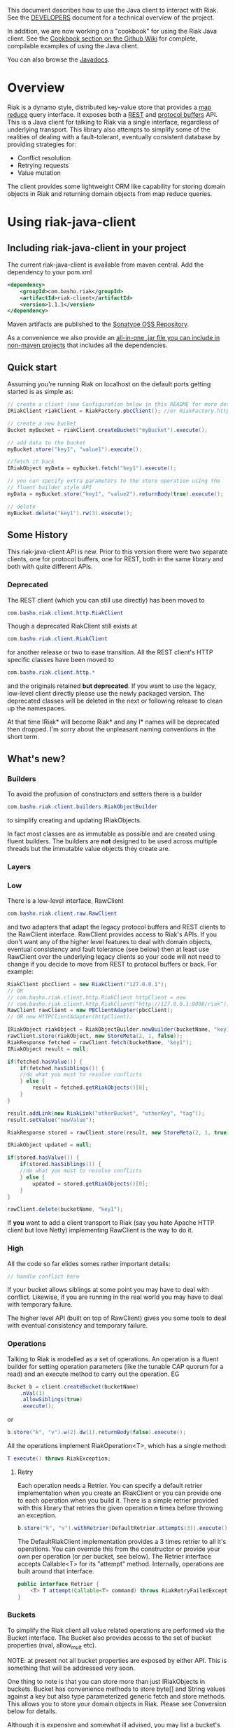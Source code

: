 This document describes how to use the Java client to interact with Riak. See the
[[https://github.com/basho/riak-java-client/blob/master/DEVELOPERS.md][DEVELOPERS]] document for a technical overview of the project.

In addition, we are now working on a "cookbook" for using the Riak Java client. See the [[https://github.com/basho/riak-java-client/wiki/Cookbook][Cookbook section on the Github Wiki]] for complete, compilable examples of using the Java client. 

You can also browse the [[http://basho.github.com/riak-java-client/][Javadocs]].

* Overview
Riak is a dynamo style, distributed key-value store that provides a [[http://wiki.basho.com/MapReduce.html][map reduce]]
query interface. It exposes both a [[http://wiki.basho.com/REST-API.html][REST]] and [[http://wiki.basho.com/PBC-API.html][protocol buffers]] API. This
is a Java client for talking to Riak via a single interface, regardless of
underlying transport. This library also attempts to simplify some of the
realities of dealing with a fault-tolerant, eventually consistent database by
providing strategies for:

- Conflict resolution
- Retrying requests
- Value mutation

The client provides some lightweight ORM like capability for storing domain
objects in Riak and returning domain objects from map reduce queries.

* Using riak-java-client
** Including riak-java-client in your project
The current riak-java-client is available from maven central. Add the dependency to your pom.xml
#+BEGIN_SRC xml
    <dependency>
        <groupId>com.basho.riak</groupId>
        <artifactId>riak-client</artifactId>
        <version>1.1.1</version>
    </dependency>
#+END_SRC

Maven artifacts are published to the [[https://oss.sonatype.org/index.html#nexus-search;quick~riak][Sonatype OSS Repository]].

As a convenience we also provide an [[http://riak-java-client.s3.amazonaws.com/riak-client-1.1.0-jar-with-dependencies.jar][all-in-one .jar file you can include in non-maven projects]]
that includes all the dependencies.  

** Quick start
Assuming you're running Riak on localhost on the default ports getting started is as simple as:
#+BEGIN_SRC java
// create a client (see Configuration below in this README for more details)
IRiakClient riakClient = RiakFactory.pbcClient(); //or RiakFactory.httpClient();

// create a new bucket
Bucket myBucket = riakClient.createBucket("myBucket").execute();

// add data to the bucket
myBucket.store("key1", "value1").execute();

//fetch it back
IRiakObject myData = myBucket.fetch("key1").execute();

// you can specify extra parameters to the store operation using the
// fluent builder style API
myData = myBucket.store("key1", "value2").returnBody(true).execute();

// delete
myBucket.delete("key1").rw(3).execute();
#+END_SRC
** Some History
This riak-java-client API is new. Prior to this version there were two separate
clients, one for protocol buffers, one for REST, both in the same library and
both with quite different APIs. 

*** Deprecated
The REST client (which you can still use directly) has been moved to
#+BEGIN_SRC java
com.basho.riak.client.http.RiakClient
#+END_SRC
Though a deprecated RiakClient still exists at
#+BEGIN_SRC java
com.basho.riak.client.RiakClient
#+END_SRC
for another release or two to ease transition. All the REST client's HTTP
specific classes have been moved to 
#+BEGIN_SRC java
com.basho.riak.client.http.*
#+END_SRC
and the originals retained *but deprecated*. If you want to use the legacy,
low-level client directly please use the newly packaged version. The
deprecated classes will be deleted in the next or following release to
clean up the namespaces.

At that time IRiak* will become Riak* and any I* names will be
deprecated then dropped. I'm sorry about the unpleasant naming
conventions in the short term.

** What's new?
*** Builders
To avoid the profusion of constructors and setters there is a builder
#+BEGIN_SRC java
com.basho.riak.client.builders.RiakObjectBuilder
#+END_SRC
to simplify creating and updating IRiakObjects.

In fact most classes are as immutable as possible and are created
using fluent builders. The builders are *not* designed to be used
across multiple threads but the immutable value objects they create are.

*** Layers
*** Low
There is a low-level interface, RawClient
#+BEGIN_SRC java
com.basho.riak.client.raw.RawClient
#+END_SRC
and two adapters that adapt the legacy protocol buffers and REST clients to the
RawClient interface. RawClient provides access to Riak's APIs. If you don't want
any of the higher level features to deal with domain objects, eventual
consistency and fault tolerance (see below) then at least
use RawClient over the underlying legacy clients so your code will not need to
change if you decide to move from REST to protocol buffers or
back. For example:
#+BEGIN_SRC java
RiakClient pbcClient = new RiakClient("127.0.0.1");
// OR
// com.basho.riak.client.http.RiakClient httpClient = new
// com.basho.riak.client.http.RiakClient("http://127.0.0.1:8098/riak");
RawClient rawClient = new PBClientAdapter(pbcClient); 
// OR new HTTPClientAdapter(httpClient);

IRiakObject riakObject = RiakObjectBuilder.newBuilder(bucketName, "key1").withValue("value1").build();
rawClient.store(riakObject, new StoreMeta(2, 1, false));
RiakResponse fetched = rawClient.fetch(bucketName, "key1");
IRiakObject result = null;

if(fetched.hasValue()) {
    if(fetched.hasSiblings()) {
    //do what you must to resolve conflicts
    } else {
        result = fetched.getRiakObjects()[0];
    }
}

result.addLink(new RiakLink("otherBucket", "otherKey", "tag"));
result.setValue("newValue");

RiakResponse stored = rawClient.store(result, new StoreMeta(2, 1, true));

IRiakObject updated = null;

if(stored.hasValue()) {
    if(stored.hasSiblings()) {
    //do what you must to resolve conflicts
    } else {
        updated = stored.getRiakObjects()[0];
    }
}

rawClient.delete(bucketName, "key1");
#+END_SRC

If *you* want to add a client transport to Riak (say you hate Apache HTTP client
but love Netty) implementing RawClient is the way to do it.

*** High
All the code so far elides somes rather important details:
#+BEGIN_SRC java
// handle conflict here
#+END_SRC
If your bucket allows siblings at some point you may have to deal with
conflict. Likewise, if you are running in the real world you may have to deal
with temporary failure. 

The higher level API (built on top of RawClient) gives
you some tools to deal with eventual consistency and temporary failure.

*** Operations
Talking to Riak is modelled as a set of operations. An operation is
a fluent builder for setting operation parameters (like the tunable CAP
quorum for a read) and an execute method to carry out the operation. EG
#+BEGIN_SRC java
    Bucket b = client.createBucket(bucketName)
        .nVal(1)
        .allowSiblings(true)
        .execute();
#+END_SRC
or
#+BEGIN_SRC java
    b.store("k", "v").w(2).dw(1).returnBody(false).execute();
#+END_SRC
All the operations implement RiakOperation<T>, which has a single method:
#+BEGIN_SRC java
     T execute() throws RiakException;
#+END_SRC
**** Retry
Each operation needs a Retrier. You can specify a default retrier
implementation when you create an IRiakClient or you can provide one
to each operation when you build it. There is a simple retrier
provided with this library that retries the given operation *n* times
before throwing an exception.
#+BEGIN_SRC java
    b.store("k", "v").withRetrier(DefaultRetrier.attempts(3)).execute();    
#+END_SRC
The DefaultRiakClient implementation provides a 3 times retrier to all it's
operations. You can override this from the constructor or
provide your own per operation (or per bucket, see below). The Retrier interface
accepts Callable<T> for its "attempt" method. Internally, operations are
built around that interface.
#+BEGIN_SRC java
    public interface Retrier {
        <T> T attempt(Callable<T> command) throws RiakRetryFailedException;
    }
#+END_SRC
*** Buckets
To simplify the Riak client all value related operations are performed via the
Bucket interface. The Bucket also provides access to the set of bucket
properties (nval, allow_mult etc). 

NOTE: at present not all bucket properties are exposed by either
API. This is something that will be addressed very soon.

One thing to note is that you can store more than
just IRiakObjects in buckets. Bucket has convenience methods to store
byte[] and String values against a key but also type parameterized
generic fetch and store methods. This allows you to store your domain
objects in Riak. Please see Conversion below for details.

Although it is expensive and somewhat ill advised, you may list a bucket's keys
with:
#+BEGIN_SRC java
    for(String k : bucket.keys()) {
         // do your key thing
    }
#+END_SRC
The keys are streamed, and the stream closed by a reaper thread when the
iterator is weakly reachable.

There is a further wrapper to bucket (see DomainBucket below) that simplifies
calling  operations further. 

*** Conflict Resolution
Conflict happens in Dynamo style systems. It is best to have a strategy in mind
to deal with it. The strategy you employ is highly dependant on your domain. One
example is a shopping cart. Conflicting shopping carts should be merged by a
union of their contents, you might reinstate a deleted toaster but that is
better than losing money. 

See MergeCartResolver in src/test for an example of a Shopping Cart conflict
resolver.

Both fetch and store make use of a ConflictResolver to handle siblings.

The default conflict resolver does not "resolve" conflicts, it blows up with
an UnresolvedConflictException (which gives you access to the siblings).

Using the basic bucket interface you can provide a conflict resolver
to either a fetch or a store operation. All operations are configured
by default with a resolver for which siblings are an exception.

The conflict resolver interface is a single method that accepts a
Collection of domain objects and returns the one true value, or
throws an exception of conflict cannot be
resolved. UnresolvedConflictException contains all the siblings. In
cases were logic fails to resolve the conflict you can push the
decision to a user:
#+BEGIN_SRC java
    T resolve(final Collection<T> siblings) throws UnresolvedConflictException;
#+END_SRC
Since conflict resolution requires domain knowledge it makes sense to convert
riak data into domain objects.

*** Conversion
Data in riak is made up of the value, its content-type, links and user meta
data. There is then some riak meta data along with that (for example,
the VClock, last update time etc.) 

The data payload can be any type you like, but normally it is
a serialized version of some application specific data. It is a lot
easier to reason about siblings and conflict with the domain knowledge
of your application, and easier still with the actual domain objects. 

Each operation provided by Bucket can accept an implementation of 
#+BEGIN_SRC java
   com.basho.riak.client.convert.Converter
#+END_SRC
Converter has two methods 
#+BEGIN_SRC java
    IRiakObject fromDomain(T domainObject, VClock vclock)
    T toDomain(IRiakObject riakObject)
#+END_SRC
Implement these and pass to a bucket operation to convert riak data into POJOs
and back.

This library currently provides a JSONConverter that uses the [[http://wiki.fasterxml.com/JacksonHome][Jackson]] JSON
library. Jackson requires your classes to be either simple Java Bean types
(getter, setter, no arg constructor) or annotated. Please see
#+BEGIN_SRC java
    com.megacorp.commerce.ShoppingCart
#+END_SRC
for an example of Jackson annotated domain class and LegacyCart in the same
package for an unannotated class.

You can annotate a field of your class with 
#+BEGIN_SRC java
   @RiakKey
#+END_SRC
and the client will use the value of that field as the key for fetch and store
operations. If you do not or cannot annotate a key field then you must use the 
#+BEGIN_SRC java
    bucket.store("key", myObject);
#+END_SRC
Implementing your own converter is pretty simple, so if you want to store XML,
go ahead. Be aware that the converter should write the content-type when
serializing and also check the content-type when deserializing.

There is also a pass through converter for IRiakObject.

You may also use the JSONConverter to store Java Collection types (like Map,
List or Map<List> and List<Map<String, List<String>>>) as JSON in Riak. Which is
pretty cool.

*** Mutation
With conflict resolution comes Mutation. When you perform a store you might be
creating a new key/value but you may well be updating an existing
value and *you don't know in advance*. If you model your data to be
logically monotonic then you can provide a Mutation<T> that accepts the old value
and returns the new value based on some logic.
#+BEGIN_SRC java
     b.store("k", myObject).withMutation(new Mutation<MyClass>() {
          MyClass apply(MyClass original) {
               myObject.setCounter(orignal.getCounter() +1 );
               return myObject;
          }).execute();
#+END_SRC
The Mutation<T> interface has a single method:
#+BEGIN_SRC java
     T apply(T original);
#+END_SRC
Which accepts the conflict resolved value from a fetch and returns it
updated.

The default mutation replaces the old value with the new
value. (See ClobberMutation.)

*** The order of events
When a fetch operation is executed the order of execution is as follows:

1. RawClient fetch
2. Siblings iterated and converted
3. Converted siblings passed to conflict resolver
4. Resolved value returned

For a store operation

1. Fetch operation performed as above
2. The Mutation is applied to the fetched value
3. The mutated value is converted to RiakObject
4. The store is performed through the RawClient
5. if returnBody is true the siblings are iterated, converted and conflict
   resolved and the value is returned

*** Domain Buckets
A DomainBucket is a wrapper around a bucket that simplifies the amount of
typing and repetition required to work with that bucket. A DomainBucket is an
abstraction that allows you to store and fetch specific types in Riak.
BEWARE there is no enforcement of any schema on the Riak side, if you
store ShoppingCart in the "carts" bucket and try and retrieve it through a
DomainBucket<Account> then you will have a ConversionException.

Chances are, that once you project has stablised you will be working with maybe
a few types and a few buckets, so you ShoppingCarts will always require that you
use you MergedCartResolver and your CartConverter and your CartMutation.

Creating a DomainBucket is easy:
#+BEGIN_SRC java
    final DomainBucket<ShoppingCart> carts = DomainBucket.builder(b, ShoppingCart.class)
        .withResolver(new MergeCartResolver())
        .returnBody(true)
        .retrier(new DefaultRetrier(4))
        .w(1)
        .dw(1)
        .r(1)
        .rw(1)
        .mutationProducer(new CartMutator())
    .build();
#+END_SRC
Thereafter there is less noise when working with your ShoppingCart data:
#+BEGIN_SRC java
    final ShoppingCart cart = new ShoppingCart(userId);
    cart.addItem("coffee");
    cart.addItem("fixie");
    cart.addItem("moleskine");
    final ShoppingCart storedCart = carts.store(cart);

    carts.fetch(userId);
    cart.addItem("bowtie");
    cart.addItem("nail gun");
    carts.delete(cart);
#+END_SRC
(NOTE: by default a DomainBucket is configured with the
DefaultResolver, ClobberMutation and JSONConverter)

*** Queries
The Riak-java-client currently supports map reduce and link walking.

**** Map reduce
Performing map reduce is very much as it was for the legacy RiakClient:

Refer to the [[http://wiki.basho.com/MapReduce.html][Riak Map/Reduce documentation ]]for a detailed explanation of how
map/reduce works in Riak. Map/Reduce is just another RiakOperation and so a
fluent builder:
#+BEGIN_SRC java
    MapReduceResult result = client.mapReduce("myBucket")
        .addLinkPhase("bucketX", "test", false)
        .addMapPhase(new NamedJSFunction("Riak.mapValuesJson"), false)
        .addReducePhase(new NamedErlangFunction("riak_kv_mapreduce", "reduce_sort"), true)
    .execute();
#+END_SRC
The Map reduce operation lets you build up a number of phases. The
MapReduceResult uses Jackson (again) to provide you query results as either Java
Collection types, a raw JSON string or (again) as a Java Bean type that you
provide to the getResult method:
#+BEGIN_SRC java
    Collection<GoogleStockDataItem> stockItems =
                    result.getResult(GoogleStockDataItem.class);
#+END_SRC
The inputs to a Map/Reduce are either a bucket, or bucket/key pairs.

**** Bucket Map Reduce
A BucketMapReduce extends MapReduce. To create a BucketMapReduce operation call
#+BEGIN_SRC java
    client.mapReduce("myBucket");
#+END_SRC
BucketMapReduce also allows the addition of Key Filters to limit the results.
Adding Key Filters is just like adding phases:
#+BEGIN_SRC java
    MapReduceResult result = client.mapReduce("myBucket")
    .addKeyFilter(new TokenizeFilter("_", 2))
    .addKeyFilter(new StringToIntFilter())
    .addKeyFilter(new LessThanFilter(50))
    .addMapPhase(new NamedJSFunction("Riak.mapValuesJson"))
    .addReducePhase(new NamedErlangFunction("riak_kv_mapreduce","reduce_sort"), true)
    .execute();

    Collection<Integer> items = result.getResult(Integer.class);
#+END_SRC
Please see the [[http://wiki.basho.com/Key-Filters.html][Key Filters documentation]] for more details about key filters and
the 
#+BEGIN_SRC java
    com.basho.riak.client.query.filter.*
#+END_SRC
package for the available filters.

**** BucketKeyMapReduce
A BucketKeyMapReduce can be built with many inputs, they're added just like
phases.
#+BEGIN_SRC java
    MapReduceResult result = client.mapReduce()
        .addInput("goog","2010-01-04")
        .addInput("goog","2010-01-05")
        .addInput("goog","2010-01-06")
        .addInput("goog","2010-01-07")
        .addInput("goog","2010-01-08")
        .addMapPhase(new NamedJSFunction("Riak.mapValuesJson"), true)
    .execute();
#+END_SRC

**** SearchMapReduce
[[http://wiki.basho.com/Riak-Search---Querying.html#Querying-Integrated-with-Map-Reduce][Riak Search]] queries can be used as inputs to Map/Reduce. To use a Riak
Search query as input for a Map/Reduce operation with the Riak-java-client create a
=SearchMapReduce= operation with the IRiakClient:
#+BEGIN_SRC java
    MapReduceResult result = client.mapReduce("my_search_bucket", "foo:zero")
        .addMapPhase(new NamedJSFunction("Riak.mapValuesJson"))
        .execute();
#+END_SRC

And work with the results as before.

To enable a bucket for Riak Search, there is a new method added to
=Bucket=, just call:

#+BEGIN_SRC java
client.createBucket("bucket_name") // or updateBucket("bucket_name")
        .enableForSearch().execute()
#+END_SRC

*Note*: At present, enabling a bucket only works if your client is an HTTP
client. These bucket properties will soon be available via
PB. Querying via Map/Reduce works for either transport

**** IndexMapReduce
An =IndexMapReduce= can be used *if* you have the
=riak_kv_eleveldb_backend= enabled. A secondary indexes query can then
provide the input for a Map/Reduce job. As before, use the
=IRiakClient= as a factory to create an =IndexMapReduce=:
#+BEGIN_SRC java
    IndexQuery iq = new BinValueQuery(BinIndex.named("email"),
        "user_bucket", "user@domain.com");
    MapReduceResult result = client.mapReduce(iq)
                                .addReducePhase(NamedErlangFunction.REDUCE_IDENTITY)
                                .execute();
#+END_SRC
There are query classes to perform a =RangeQuery= or a =ValueQuery=.

You can also directly fetch an index using a =Bucket=:
#+BEGIN_SRC java
    // fetch int range
    List<String> ageRange = b.fetchIndex(IntIndex.named("age")).from(16).to(64).execute();
#+END_SRC

*** Link Walking
Links provide a light weight graph database-like feature to Riak. See the [[http://wiki.basho.com/Links-and-Link-Walking.html][Link
Walking documentation]] for full details. 

Adding links to an IRiakObject is done via the builder
#+BEGIN_SRC java
    IRiakObject o = RiakObjectBuilder.newBuilder("myBucket",
    "myKey").withValue("value").addLink("bucketX", "keyY", "tagZ").build();
#+END_SRC
Link Walking is just another RiakOperation. You start at a IRiakObject and add
steps to walk and call execute. Adding a step is matter of specifying the
bucket, tag and whether to keep the output for the step. A null, empty string or
"_" are treated as the wildcard for either of bucket or tag. Specify keep as
either a boolean or the Accumulate enum. Not specifying keep will result in the
default for that step being used.

An example link walk:
#+BEGIN_SRC java
    WalkResult result = client.walk(riakObject)
        .addStep(bucketName, fooTag, true)
        .addStep(bucketName, fooTag)
      .execute();
#+END_SRC

The result is always a Collection of IRiakObjects. In the next version
conversion and conflict resolution will also be available to link
walking. We also plan to add Link mapping so that links can be used to
build graphs of domain objects.

NOTE: Link walking is a REST only operation as far as Riak's
interfaces are concerned. Link Walking in the protocol buffers Java
client is a hack that issues two m/r jobs to the protocol buffers
interface (the first constructs the inputs to the second by walking
the links, the second returns the data). It is included to provide
parity between the interfaces but should perform similarly to the
REST link walking interface.


** Configuration
The riak-java-client takes a layered approach to architecture. There
are the 2 legacy clients (=http.RiakClient= and =pbc.RiakClient=)
which are adapted to the =RawClient= interface, which itself is
wrapped in an IRiakClient implementation when exposing the high-level
API. In order to configure the transport at the lowest level, from the
high-level there is the =RiakFactory= and the =Configuration=
interface.

To create a client for the transport of your choice, create a
=Configuration= for that transport and pass it
=RiakFactory.newClient(Configuration);=

#+BEGIN_SRC java
 PBClientConfig conf = new PBClientConfig.Builder()
                            .withHost("127.0.0.1")
                             .withPort(8097)
                           .build();

IRiakClient client = RiakFactory.newClient(conf);
#+END_SRC

There are =Configuration= implementations for HTTP, Protocal Buffers
and a new =Configuration= for =ClusterClient=.

A =ClusterClient= is a set of homogenous RawClients that are
configured for many nodes in a Riak cluster and round robined between
for requests and retries. This means that you can create your
=DefaultRetrier= to retry as many times as you have nodes in your
cluster to exhaustively try each node if the previous one failed to
satisfy a request. To create a =ClusterClient= create a
=ClusterClientConfig= and pass it to
=RiakFactory.newClient(Configuration)=.

#+BEGIN_SRC java
PBClientConfig node1 = new PBClientConfig.defaults();
PBClientConfig node2 = PBClientConfig.Builder.from(node1).withHost("mysecond-node.com").build();

PBClusterConfig clusterConf = new PBClusterConfig(200);
clusterConf.addClient(node1);
clusterConf.addClient(node2);

RiakFactory.newClient(clusterConf);
#+END_SRC

At the moment only cluster clients of homogenous transports are
supported.

*** Connection Pools
The Riak HTTP Client uses Apache HTTP Client 4.1. The Apache HTTP
Client provides connection pooling and you configure maximum
connections per host or cluster (if you are using a =ClusterClient=)

The riak-java-client provides a connection pool for the protocol
buffers client, too. Again you configure per node and over all for the
cluster.

**** Pool Sizing
Both transport's pools are configured with a connection wait
timeout. If you see a lot of exceptions timing out acquiring a
connection then the chances are you have sized your pool too small.
The API docs have more details on this. See the [[https://github.com/basho/riak-java-client/blob/master/DEVELOPERS.md][DEVELOPERS]] document
for instructions on building the API docs.

** Next Steps
Have a look at the
#+BEGIN_SRC java
    com.basho.riak.client.itest
#+END_SRC
package for examples of all the features described above.

Start storing data in Riak using IRiakObject and anonymous inner
classes for Mutation, ConflictResolution and Retrier. As your use case
and application firm you can create concrete, testable, reusable
implementations to act on your own domain objects.

** Contributing
Please start with the [[https://github.com/basho/riak-java-client/blob/master/DEVELOPERS.md][DEVELOPERS]] document.
